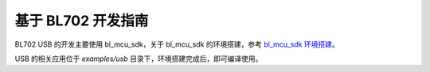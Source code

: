 基于 BL702 开发指南
=========================

BL702 USB 的开发主要使用 bl_mcu_sdk，关于 bl_mcu_sdk 的环境搭建，参考 `bl_mcu_sdk 环境搭建 <https://dev.bouffalolab.com/media/doc/sdk/bl_mcu_sdk_zh/get_started/index.html>`_。

USB 的相关应用位于 `examples/usb` 目录下，环境搭建完成后，即可编译使用。